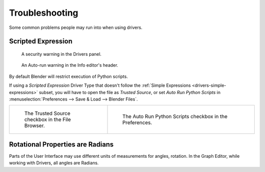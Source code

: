 
***************
Troubleshooting
***************

Some common problems people may run into when using drivers.


Scripted Expression
===================

.. figure:: /images/animation_drivers_troubleshooting_autorun-graph-editor.png

   A security warning in the Drivers panel.

.. figure:: /images/advanced_scripting_autorun-scripts-dialog.png

   An Auto-run warning in the Info editor's header.

By default Blender will restrict execution of Python scripts.

If using a *Scripted Expression* Driver Type that doesn't follow
the :ref:`Simple Expressions <drivers-simple-expressions>`
subset, you will have to open the file as *Trusted Source*,
or set *Auto Run Python Scripts* in :menuselection:`Preferences --> Save & Load --> Blender Files`.

.. list-table::
   :widths: 40 60

   * - .. figure:: /images/animation_drivers_troubleshooting_autorun-file-browser.png

          The Trusted Source checkbox in the File Browser.

     - .. figure:: /images/animation_drivers_troubleshooting_autorun-user-preference.png

          The Auto Run Python Scripts checkbox in the Preferences.


Rotational Properties are Radians
=================================

Parts of the User Interface may use different units of measurements for angles, rotation.
In the Graph Editor, while working with Drivers, all angles are Radians.
